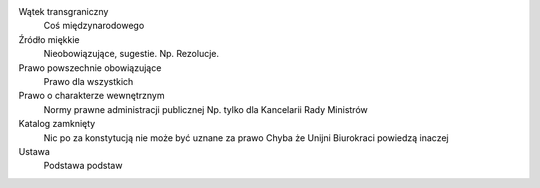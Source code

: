 Wątek transgraniczny
  Coś międzynarodowego
  
Źródło miękkie
  Nieobowiązujące, sugestie.
  Np. Rezolucje.

Prawo powszechnie obowiązujące
  Prawo dla wszystkich
  
Prawo o charakterze wewnętrznym
  Normy prawne administracji publicznej
  Np. tylko dla Kancelarii Rady Ministrów
  
Katalog zamknięty
  Nic po za konstytucją nie może być uznane za prawo
  Chyba że Unijni Biurokraci powiedzą inaczej
  
Ustawa
  Podstawa podstaw